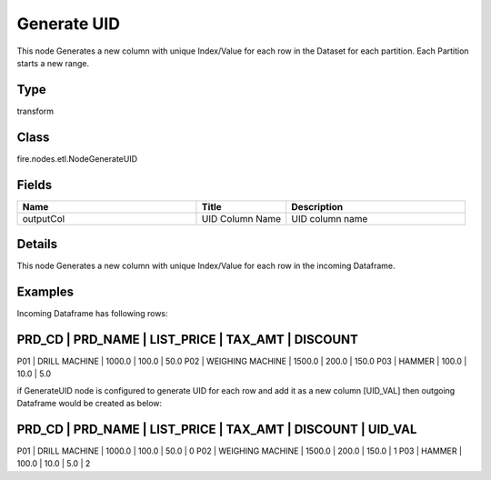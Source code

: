 Generate UID
=========== 

This node Generates a new column with unique Index/Value for each row in the Dataset for each partition. Each Partition starts a new range.

Type
--------- 

transform

Class
--------- 

fire.nodes.etl.NodeGenerateUID

Fields
--------- 

.. list-table::
      :widths: 10 5 10
      :header-rows: 1

      * - Name
        - Title
        - Description
      * - outputCol
        - UID Column Name
        - UID column name


Details
-------


This node Generates a new column with unique Index/Value for each row in the incoming Dataframe.


Examples
-------


Incoming Dataframe has following rows:

PRD_CD    |    PRD_NAME          |    LIST_PRICE    |    TAX_AMT    |    DISCOUNT
--------------------------------------------------------------------------------------
P01       |    DRILL MACHINE     |    1000.0        |    100.0      |    50.0
P02       |    WEIGHING MACHINE  |    1500.0        |    200.0      |    150.0
P03       |    HAMMER            |    100.0         |    10.0       |    5.0

if GenerateUID node is configured to generate UID for each row and add it as a new column [UID_VAL] 
then outgoing Dataframe would be created as below:

PRD_CD    |    PRD_NAME          |    LIST_PRICE    |    TAX_AMT    |    DISCOUNT    |    UID_VAL
------------------------------------------------------------------------------------------------------
P01       |    DRILL MACHINE     |    1000.0        |    100.0      |    50.0        |    0
P02       |    WEIGHING MACHINE  |    1500.0        |    200.0      |    150.0       |    1
P03       |    HAMMER            |    100.0         |    10.0       |    5.0         |    2
